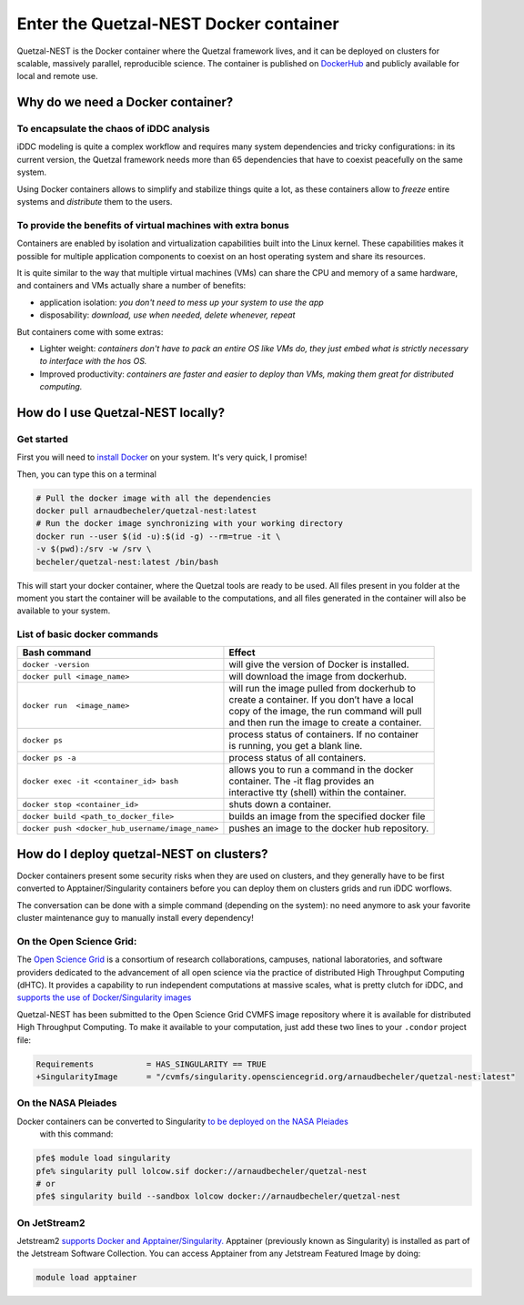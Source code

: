 Enter the Quetzal-NEST Docker container
==========================================

Quetzal-NEST is the Docker container where the Quetzal framework lives, and it
can be deployed on clusters for scalable, massively parallel, reproducible science.
The container is published on `DockerHub <https://hub.docker.com/r/arnaudbecheler/quetzal-nest>`_
and publicly available for local and remote use.

Why do we need a Docker container?
-----------------------------------

To encapsulate the chaos of iDDC analysis
^^^^^^^^^^^^^^^^^^^^^^^^^^^^^^^^^^^^^^^^^^^^

iDDC modeling is quite a complex workflow and requires many system dependencies
and tricky configurations: in its current version, the Quetzal framework needs
more than 65 dependencies that have to coexist peacefully on the same system.

Using Docker containers allows to simplify and stabilize things quite a lot,
as these containers allow to *freeze* entire systems and *distribute* them to the users.

To provide the benefits of virtual machines  with extra bonus
^^^^^^^^^^^^^^^^^^^^^^^^^^^^^^^^^^^^^^^^^^^^

Containers are enabled by isolation and virtualization capabilities built into
the Linux kernel. These capabilities makes it possible for multiple application components
to coexist on an host operating system and share its resources.

It is quite similar to the way that multiple virtual machines (VMs) can share the CPU and memory
of a same hardware, and containers and VMs actually share a number of benefits:

* application isolation: *you don't need to mess up your system to use the app*
* disposability: *download, use when needed, delete whenever, repeat*

But containers come with some extras:

* Lighter weight: *containers don't have to pack an entire OS like VMs do, they just embed what is strictly necessary to interface with the hos OS.*
* Improved productivity: *containers are faster and easier to deploy than VMs, making them great for distributed computing.*

How do I use Quetzal-NEST locally?
----------------------

Get started
^^^^^^^^^^^^^^^^^^^^^^

First you will need to `install Docker <https://docs.docker.com/get-docker/>`_ on your system. It's very quick, I promise!

Then, you can type this on a terminal

.. code-block:: bash

   # Pull the docker image with all the dependencies
   docker pull arnaudbecheler/quetzal-nest:latest
   # Run the docker image synchronizing with your working directory
   docker run --user $(id -u):$(id -g) --rm=true -it \
   -v $(pwd):/srv -w /srv \
   becheler/quetzal-nest:latest /bin/bash

This will start your docker container, where the Quetzal tools are ready to be used.
All files present in you folder at the moment you start the container will be available
to the computations, and all files generated in the container will also be available to
your system.

List of basic docker commands
^^^^^^^^^^^^^^^^^^^^^^

+-------------------------------------------------+-------------------------------------------------+
| Bash command                                    | Effect                                          |
+========================+========================+=================================================+
|``docker -version``                              | will give the version of Docker is installed.   |
+-------------------------------------------------+-------------------------------------------------+
|``docker pull <image_name>``                     | will download the image from dockerhub.         |
+-------------------------------------------------+-------------------------------------------------+
|``docker run  <image_name>``                     | | will run the image pulled from dockerhub to   |
|                                                 | | create a container. If you don’t have a local |
|                                                 | | copy of the image, the run command will pull  |
|                                                 | | and then run the image to create a container. |
+-------------------------------------------------+-------------------------------------------------+
|``docker ps``                                    | | process status of containers. If no container |
|                                                 | | is running, you get a blank line.             |
+-------------------------------------------------+-------------------------------------------------+
|``docker ps -a``                                 | process status of all containers.               |
+-------------------------------------------------+-------------------------------------------------+
|``docker exec -it <container_id> bash``          | | allows you to run a command in the docker     |
|                                                 | | container. The -it flag provides an           |
|                                                 | | interactive tty (shell) within the container. |
+-------------------------------------------------+-------------------------------------------------+
|``docker stop <container_id>``                   | shuts down a container.                         |
+-------------------------------------------------+-------------------------------------------------+
|``docker build <path_to_docker_file>``           | builds an image from the specified docker file  |
+-------------------------------------------------+-------------------------------------------------+
|``docker push <docker_hub_username/image_name>`` | pushes an image to the docker hub repository.   |
+-------------------------------------------------+-------------------------------------------------+


How do I deploy quetzal-NEST on clusters?
-----------------------------

Docker containers present some security risks when they are used on clusters, and
they generally have to be first converted to Apptainer/Singularity containers
before you can deploy them on clusters grids and run iDDC worflows.

The conversation can be done with a simple command (depending on the system):
no need anymore to ask your favorite cluster maintenance
guy to manually install every dependency!

On the Open Science Grid:
^^^^^^^^^^^^^^^^^^^^^^

The `Open Science Grid <https://opensciencegrid.org/>`_ is a consortium of research collaborations,
campuses, national laboratories, and software providers dedicated
to the advancement of all open science via the practice of distributed High Throughput Computing (dHTC).
It provides a capability to run independent computations at massive scales, what is
pretty clutch for iDDC, and `supports the use of Docker/Singularity images <https://support.opensciencegrid.org/support/solutions/articles/12000024676-docker-and-singularity-containers>`_

Quetzal-NEST has been submitted to the Open Science Grid CVMFS image repository
where it is available for distributed High Throughput Computing.
To make it available to your computation, just add these two lines to your ``.condor`` project file:

.. code-block:: text

   Requirements           = HAS_SINGULARITY == TRUE
   +SingularityImage      = "/cvmfs/singularity.opensciencegrid.org/arnaudbecheler/quetzal-nest:latest"


On the NASA Pleiades
^^^^^^^^^^^^^^^^^^^^^^

Docker containers can be converted to Singularity `to be deployed on the NASA Pleiades <https://www.nas.nasa.gov/hecc/support/kb/converting-docker-images-to-singularity-for-use-on-pleiades_643.html>`_
 with this command:

.. code-block:: text

   pfe$ module load singularity
   pfe% singularity pull lolcow.sif docker://arnaudbecheler/quetzal-nest
   # or
   pfe$ singularity build --sandbox lolcow docker://arnaudbecheler/quetzal-nest


On JetStream2
^^^^^^^^^^^^^^

Jetstream2 `supports Docker and Apptainer/Singularity. <https://docs.jetstream-cloud.org/general/docker/>`_
Apptainer (previously known as Singularity) is installed as part of the Jetstream Software Collection.
You can access Apptainer from any Jetstream Featured Image by doing:

.. code-block:: text

   module load apptainer
